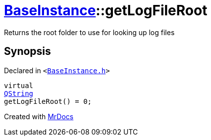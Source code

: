 [#BaseInstance-getLogFileRoot]
= xref:BaseInstance.adoc[BaseInstance]::getLogFileRoot
:relfileprefix: ../
:mrdocs:


Returns the root folder to use for looking up log files



== Synopsis

Declared in `&lt;https://github.com/PrismLauncher/PrismLauncher/blob/develop/launcher/BaseInstance.h#L209[BaseInstance&period;h]&gt;`

[source,cpp,subs="verbatim,replacements,macros,-callouts"]
----
virtual
xref:QString.adoc[QString]
getLogFileRoot() = 0;
----



[.small]#Created with https://www.mrdocs.com[MrDocs]#
